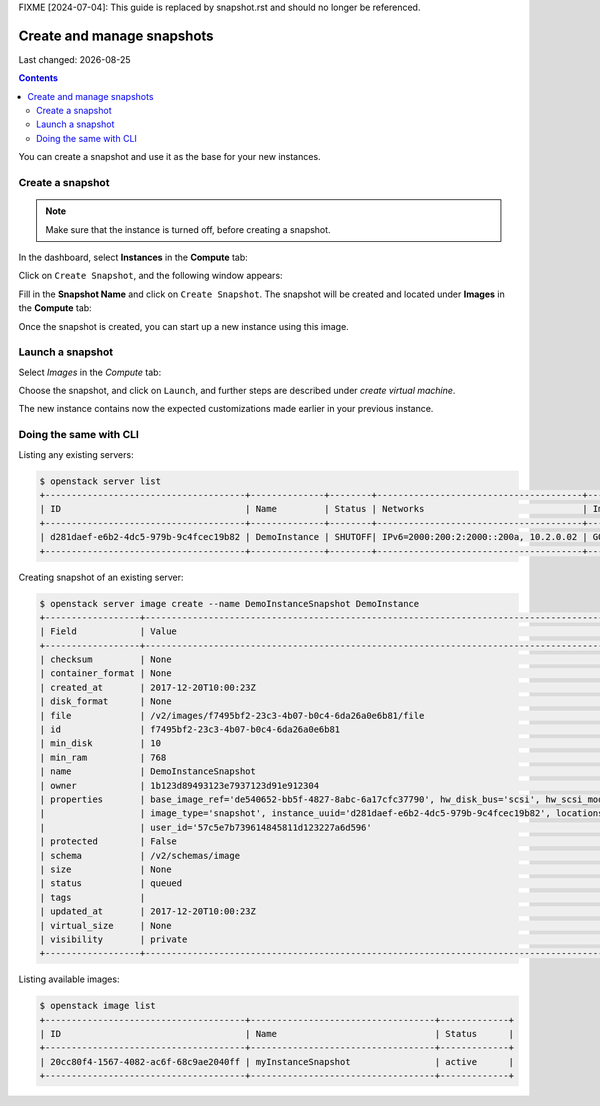.. |date| date::

FIXME [2024-07-04]: This guide is replaced by snapshot.rst and should no longer be referenced.

Create and manage snapshots
===========================

Last changed: |date|

.. contents::

You can create a snapshot and use it as the base for your new instances.


Create a snapshot
-----------------
.. NOTE::
   Make sure that the instance is turned off, before creating a snapshot.

In the dashboard, select **Instances** in the **Compute** tab:

.. image:: images/create-snapshot-01.png
   :align: center
   :alt: Dashboard - Compute -> Instances



Click on ``Create Snapshot``, and the following window appears:

.. image:: images/create-snapshot-02.png
   :align: center
   :alt: Dashboard - Create Snapshot
   
   

Fill in the **Snapshot Name** and click on ``Create Snapshot``. The snapshot
will be created and located under **Images** in the **Compute** tab:

.. image:: images/create-snapshot-03.png
   :align: center
   :alt: Dashboard - Snapshot Name
   
   

Once the snapshot is created, you can start up a new instance using this image.

.. image:: images/create-snapshot-04.png
   :align: center
   :alt: Dashboard - Snapshot Created
   
   

Launch a snapshot
-----------------
Select *Images* in the *Compute* tab:

.. image:: images/create-snapshot-05.png
   :align: center
   :alt: Dashboard - Launch Snapshot



Choose the snapshot, and click on ``Launch``, and further steps are described under *create virtual machine*.

The new instance contains now the expected customizations made earlier in your previous instance. 

Doing the same with CLI
-----------------------

Listing any existing servers:

.. code-block:: console
     
    $ openstack server list
    +--------------------------------------+--------------+--------+---------------------------------------+-----------------------+
    | ID                                   | Name         | Status | Networks                              | Image Name            |
    +--------------------------------------+--------------+--------+---------------------------------------+-----------------------+
    | d281daef-e6b2-4dc5-979b-9c4fcec19b82 | DemoInstance | SHUTOFF| IPv6=2000:200:2:2000::200a, 10.2.0.02 | GOLD Ubuntu 16.04 LTS |
    +--------------------------------------+--------------+--------+---------------------------------------+-----------------------+

Creating snapshot of an existing server:

.. code-block:: console
     
    $ openstack server image create --name DemoInstanceSnapshot DemoInstance  
    +------------------+-----------------------------------------------------------------------------------------------------------------------+
    | Field            | Value                                                                                                                 |
    +------------------+-----------------------------------------------------------------------------------------------------------------------+
    | checksum         | None                                                                                                                  |
    | container_format | None                                                                                                                  |
    | created_at       | 2017-12-20T10:00:23Z                                                                                                  |
    | disk_format      | None                                                                                                                  |
    | file             | /v2/images/f7495bf2-23c3-4b07-b0c4-6da26a0e6b81/file                                                                  |
    | id               | f7495bf2-23c3-4b07-b0c4-6da26a0e6b81                                                                                  |
    | min_disk         | 10                                                                                                                    |
    | min_ram          | 768                                                                                                                   |
    | name             | DemoInstanceSnapshot                                                                                                  |
    | owner            | 1b123d89493123e7937123d91e912304                                                                                      |
    | properties       | base_image_ref='de540652-bb5f-4827-8abc-6a17cfc37790', hw_disk_bus='scsi', hw_scsi_model='virtio-scsi',               |
    |                  | image_type='snapshot', instance_uuid='d281daef-e6b2-4dc5-979b-9c4fcec19b82', locations='[]',                          |
    |                  | user_id='57c5e7b739614845811d123227a6d596'                                                                            |
    | protected        | False                                                                                                                 |
    | schema           | /v2/schemas/image                                                                                                     |
    | size             | None                                                                                                                  |
    | status           | queued                                                                                                                |
    | tags             |                                                                                                                       |
    | updated_at       | 2017-12-20T10:00:23Z                                                                                                  |
    | virtual_size     | None                                                                                                                  |
    | visibility       | private                                                                                                               |
    +------------------+-----------------------------------------------------------------------------------------------------------------------+

Listing available images:
  
.. code-block:: console
     
    $ openstack image list
    +--------------------------------------+-----------------------------------+-------------+
    | ID                                   | Name                              | Status      |
    +--------------------------------------+-----------------------------------+-------------+
    | 20cc80f4-1567-4082-ac6f-68c9ae2040ff | myInstanceSnapshot                | active      |
    +--------------------------------------+-----------------------------------+-------------+
   

